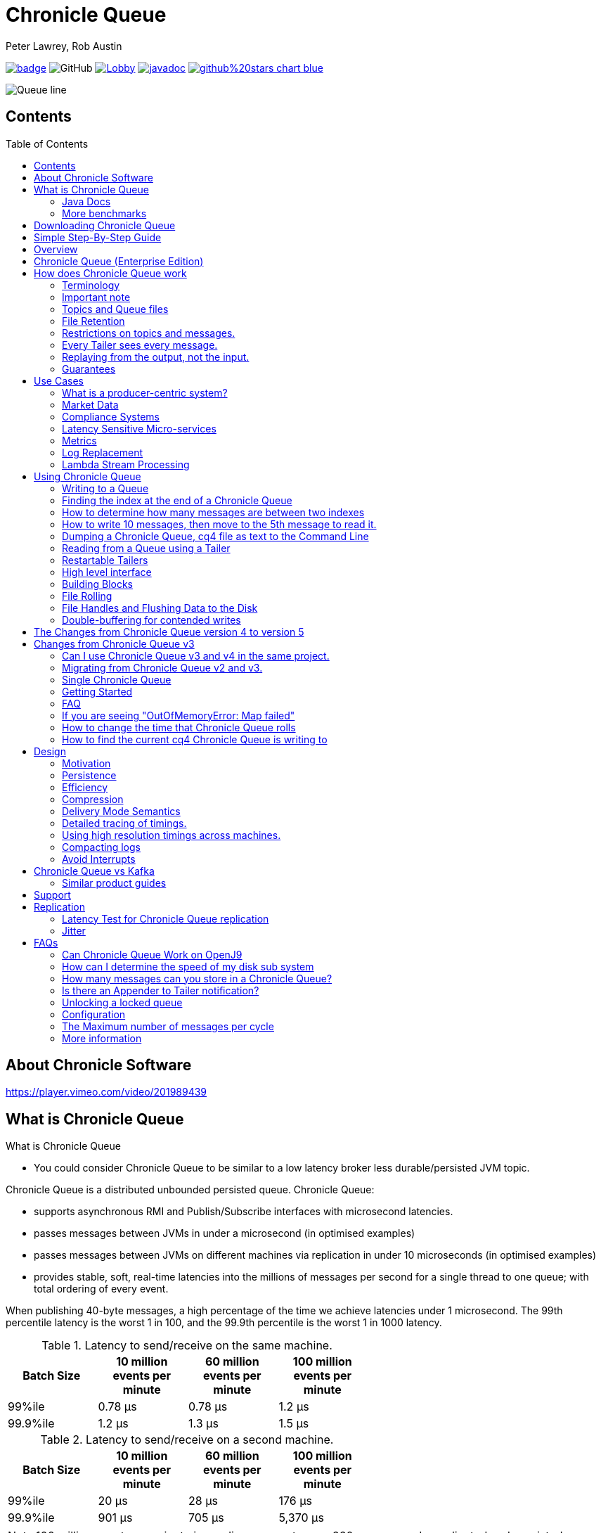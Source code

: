 = Chronicle Queue
Peter Lawrey, Rob Austin
:css-signature: demo
:toc: macro

image:https://maven-badges.herokuapp.com/maven-central/net.openhft/chronicle-queue/badge.svg[caption="",link=https://maven-badges.herokuapp.com/maven-central/net.openhft/chronicle-queue]
image:https://img.shields.io/github/license/OpenHFT/Chronicle-Queue[GitHub]
image:https://img.shields.io/gitter/room/OpenHFT/Lobby.svg?style=popout[link="https://gitter.im/OpenHFT/Lobby"]
image:https://javadoc.io/badge2/net.openhft/chronicle-queue/javadoc.svg[link="https://www.javadoc.io/doc/net.openhft/chronicle-queue/latest/index.html"]
image:https://img.shields.io/badge/github%20stars-chart-blue.svg[link="https://seladb.github.io/StarTrack-js/#/preload?r=Chronicle-Queue"]

image::images/Queue_line.png[]

== Contents

toc::[]

== About Chronicle Software

https://player.vimeo.com/video/201989439

== What is Chronicle Queue

What is Chronicle Queue

* You could consider Chronicle Queue to be similar to a low latency broker less durable/persisted JVM topic.

Chronicle Queue is a distributed unbounded persisted queue.
Chronicle Queue:

* supports asynchronous RMI and Publish/Subscribe interfaces with microsecond latencies.
* passes messages between JVMs in under a microsecond (in optimised examples)
* passes messages between JVMs on different machines via replication in under 10 microseconds (in optimised examples)
* provides stable, soft, real-time latencies into the millions of messages per second for a single thread to one queue; with total ordering of every event.

When publishing 40-byte messages, a high percentage of the time we achieve latencies under 1 microsecond.
The 99th percentile latency is the worst 1 in 100, and the 99.9th percentile is the worst 1 in 1000 latency.

.Latency to send/receive on the same machine.
[width="60%",options="header"]
|=======
| Batch Size | 10 million events per minute | 60 million events per minute | 100 million events per minute
| 99%ile | 0.78 &micro;s | 0.78 &micro;s | 1.2 &micro;s
| 99.9%ile | 1.2 &micro;s | 1.3 &micro;s | 1.5 &micro;s
|=======

.Latency to send/receive on a second machine.
[width="60%",options="header"]
|=======
| Batch Size | 10 million events per minute | 60 million events per minute | 100 million events per minute
| 99%ile | 20 &micro;s | 28 &micro;s | 176 &micro;s
| 99.9%ile | 901 &micro;s | 705 &micro;s | 5,370 &micro;s
|=======

NOTE: 100 million events per minute is sending an event every 660 nanoseconds; replicated and persisted.

IMPORTANT: This performance is not achieved using a *large cluster of machines*.
This is using one thread to publish, and one thread to consume.

===  Java Docs

see https://www.javadoc.io/doc/net.openhft/chronicle-queue/latest/index.html

=== More benchmarks

https://vanilla-java.github.io/2016/07/09/Batching-and-Low-Latency.html[Batching and Queue Latency]

<<docs/performance.adoc#,End-to-End latency plots for various message sizes>>

== Downloading Chronicle Queue

Releases are available on Maven Central as:

[source,xml]
----
<dependency>
  <groupId>net.openhft</groupId>
  <artifactId>chronicle-queue</artifactId>
  <version><!--replace with the latest version, see below--></version>
</dependency>
----

Click here to get the http://search.maven.org/#search%7Cga%7C1%7Cg%3A%22net.openhft%22%20AND%20a%3A%22chronicle-queue%22[Latest Version Number]

Snapshots are available on https://oss.sonatype.org

https://github.com/OpenHFT/Chronicle-Queue/releases[Chronicle Queue Release Notes]

== Simple Step-By-Step Guide

see https://github.com/OpenHFT/Chronicle-Queue-Sample

== Overview

Ths project covers the Java version of Chronicle Queue.
Chronicle Queue is a persisted low-latency messaging framework for high performance and critical applications.
A {cpp} version of this project is also available and can be evaluated upon request.
If you are interested in looking at the {cpp} version please contact sales@chronicle.software.

At first glance Chronicle Queue can be seen as simply **another queue implementation**.
However, it has major design choices that should be emphasised.

Using *non-heap storage options* (`RandomAccessFile`), Chronicle Queue provides a processing environment where applications do not suffer from Garbage Collection (GC).
When implementing high-performance and memory-intensive applications (you heard the fancy term "bigdata"?) in Java, one of the biggest problems is garbage collection.

Garbage collection may slow down your critical operations non-deterministically at any time.
In order to avoid non-determinism, and escape from garbage collection delays, off-heap memory solutions are ideal.
The main idea is to manage your memory manually so it does not suffer from garbage collection.
Chronicle Queue behaves like a management interface over off-heap memory so you can build your own solutions over it.

Chronicle Queue uses `RandomAccessFiles` while managing memory and this choice brings lots of possibilities. `RandomAccessFiles` permit non-sequential, or random, access to a file's contents.
To access a file randomly, you open the file, seek a particular location, and read from or write to that file.
RandomAccessFiles can be seen as "large" C-type byte arrays that you can access at any random index "directly" using pointers.
File portions can be used as `ByteBuffers` if the portion is mapped into memory.

This memory mapped file is also used for exceptionally fast interprocess communication (IPC) without affecting your system performance.
There is no garbage collection as everything is done off-heap.

== Chronicle Queue (Enterprise Edition)

Chronicle Queue (Enterprise Edition) is a commercially supported version of our successful open source Chronicle Queue.

The open source documentation is extended by this document to describe the additional features that are available when you are licenced for Enterprise Edition.
These are:

- Encryption of message queues and messages.
For more information see <<docs/encryption.adoc#, Encryption>>.
- TCP/IP Replication between hosts to ensure real-time backup of all your queue data.
For more information see <<docs/replication.adoc#, Replication>>, the <<docs/queue-replication-message-protocol-overview.adoc#, protocol is covered here.>>
- Timezone support for daily queue rollover scheduling.
For more information see <<docs/timezone_rollover.adoc#, Timezone support>>.
- Ring Buffer support to give improved performance at high throughput on slower filesystems.
For more information see <<docs/ring_buffer.adoc#,Ring Buffer>> and also <<docs/performance.adoc#,performance>>.

In addition, you will be fully supported by our technical experts.

For more information on Chronicle Queue (Enterprise Edition), please contact mailto:sales@chronicle.software[sales@chronicle.software].

== How does Chronicle Queue work

=== Terminology

- Messages are grouped by *topics*.
A topic can contain any number of *sub-topics* which are logically stored together under the queue/topic.
- An *appender* is the source of messages.
- A *tailer* is a receiver of messages.
- *Chronicle Queue* is broker-less by default.
You can use *Chronicle Datagrid* to act as a broker for remote access.

NOTE: We deliberately avoid the term *consumer* as messages are not consumed/destroyed by reading.

At a high level:

- *appenders* write to the end of a queue.
There is no way to insert, or delete excerpts.
- *tailers* read the next available message each time they are called.

By using *Chronicle Datagrid*, a Java or C# client can publish to a *queue* to act as a *remote appender*, and you *subscribe* to a queue to act as a *remote tailer*.

=== Important note

Chronicle Queue does *not* support operating off any network file system, be it NFS, AFS, SAN-based storage or anything else.
The reason for this is those file systems do not provide all the required primitives for memory-mapped files Chronicle Queue uses.

If any networking is needed (e.g. to make the data accessible to multiple hosts), the only supported way is Chronicle Queue Replication (Enterprise feature).

=== Topics and Queue files

Each topic is a directory of queues.
There is a file for each roll cycle.
If you have a topic called `mytopic`, the layout could look like this:

[source]
----
mytopic/
    20160710.cq4
    20160711.cq4
    20160712.cq4
    20160713.cq4
----

To copy all the data for a single day (or cycle), you can copy the file for that day on to your development machine for replay testing.

=== File Retention

You can add a `StoreFileListener` to notify you when a file is added, or no longer used.
This can be used to delete files after a period of time.
However, by default, files are retained forever.
Our largest users have over 100 TB of data stored in queues.

The only thing each tailer retains is an index which is composed from:

- a cycle number.
For example, days since epoch, and
- a sequence number within that cycle.
+
In the case of a `DAILY` cycle, the sequence number is 32 bit and the `index = ((long) cycle << 32) | sequenceNumber` providing up to 4 billion entries per day.
if more messages per day are anticipated, the `XLARGE_DAILY` cycle, for example, provides up 4 trillion entries per day using a 48-bit sequence number.
+
Printing the index in hexadecimal is common in our libraries, to make it easier to see these two components.

Appenders and tailers are cheap as they don't even require a TCP connection; they are just a few Java objects.

Rather than partition the queue files across servers, we support each server, storing as much data as you have disk space.
This is much more scalable than being limited to the amount of memory space that you have.
You can buy a redundant pair of 6TB of enterprise disks very much more cheaply than 6TB of memory.

=== Restrictions on topics and messages.

Topics are limited to being strings which can be used as directory names.
Within a topic, you can have sub-topics which can be any data type that can be serialized.
Messages can be any serializable data.

Chronicle Queue supports:

- `Serializable` objects, though this is to be avoided as it is not efficient
- `Externalizable` objects is preferred if you wish to use standard Java APIs.
- `byte[]` and `String`
- `Marshallable`; a self describing message which can be written as YAML, Binary YAML, or JSON.
- `BytesMarshallable` which is low-level binary, or text encoding.

=== Every Tailer sees every message.

An abstraction can be added to filter messages, or assign messages to just one message processor.
However, in general you only need one main tailer for a topic, with possibly, some supporting tailers for monitoring etc.

As Chronicle Queue doesn't partition its topics, you get total ordering of all messages within that topic.
Across topics, there is no guarantee of ordering; if you want to replay deterministically from a system which consumes from multiple topics, we suggest replaying from that system's output.

=== Replaying from the output, not the input.

It is common practice to replay a state machine from its inputs.
To do this, there are two assumptions that you have to make; these are difficult to implement;

- you have either just one input, or you can always determine the order the inputs were consumed,
- you have not changed the software (or all the software is stored in the queue).

You can see from this that if you want to be able to upgrade your system, then you'll want to replay from the output.

Replaying from the output means that;

- you have a record of the order of the inputs that you processed
- you have a record of all the decisions your new system is committed to; even if the new code would have made different decisions.

=== Guarantees

Chronicle Queue provides the following guarantees;

- for each *appender*, messages are written in the order the appender wrote them.
Messages by different appenders are interleaved,
- for each *tailer*, it will see every message for a topic in the same order as every other tailer,
- when replicated, every replica has a copy of every message.

Replication has three modes of operation;

- replicate as soon as possible; < 1 millisecond in as many as 99.9% of cases,
- a tailer will only see messages which have been replicated,
- an appender doesn't return until a replica has acknowledged it has been received.

== Use Cases

Chronicle Queue is most often used for producer-centric systems where you need to retain a lot of data for days or years.

=== What is a producer-centric system?

Most messaging systems are consumer-centric.
Flow control is implemented to avoid the consumer ever getting overloaded; even momentarily.
A common example is a server supporting multiple GUI users.
Those users might be on different machines (OS and hardware), different qualities of network (latency and bandwidth), doing a variety of other things at different times.
For this reason it makes sense for the client consumer to tell the producer when to back off, delaying any data until the consumer is ready to take more data.

Chronicle Queue is a producer-centric solution and does everything possible to never push back on the producer, or tell it to slow down.
This makes it a powerful tool, providing a big buffer between your system, and an upstream producer over which you have little, or no, control.

=== Market Data

Market data publishers don't give you the option to push back on the producer for long; if at all.
A few of our users consume data from CME OPRA. This produces peaks of 10 million events per minute, sent as UDP packets without any retry.
If you miss, or drop a packet, then it is lost.
You have to consume and record those packets as fast as they come to you, with very little buffering in the network adapter.

For market data in particular, real time means in a *few microseconds*; it doesn't mean intra-day (during the day).

Chronicle Queue is fast and efficient, and has been used to increase the speed that data is passed between threads.
In addition, it also keeps a record of every message passed allowing you to significantly reduce the amount of logging that you need to do.

=== Compliance Systems

Compliance Systems are required by more and more systems these days.
Everyone has to have them, but no one wants to be slowed down by them.
By using Chronicle Queue to buffer data between monitored systems and the compliance system, you don't need to worry about the impact of compliance recording for your monitored systems.

Again, Chronicle Queue can support millions of events per-second, per-server, and access data which has been retained for years.

=== Latency Sensitive Micro-services

Chronicle Queue supports low latency IPC (Inter Process Communication) between JVMs on the same machine in the order of magnitude of 1 microsecond; as well as between machines with a typical latency of 10 microseconds for modest throughputs of a few hundred thousands.
Chronicle Queue supports throughputs of millions of events per second, with stable microsecond latencies.

https://vanilla-java.github.io/tag/Microservices/[Articles on the use of Chronicle Queue in Microservices]

=== Metrics

Chronicle Queue can be monitored to obtain latency, throughput, and activity metrics, in real time (that is, within microseconds of the event triggering it).

=== Log Replacement

As Chronicle Queue can be used to build state machines.
All the information about the state of those components can be reproduced externally, without direct access to the components, or to their state.
This significantly reduces the need for additional logging.

However, any logging you do need can be recorded in great detail.
This makes enabling `DEBUG` logging in production practical.
This is because the cost of logging is very low; less than 10 microseconds.
Logs can be replicated centrally for log consolidation.

Chronicle Queue is being used to store 100+ TB of data, which can be replayed from any point in time.

=== Lambda Stream Processing

Non-batching streaming components are highly performant, deterministic, and reproducible.
You can reproduce bugs which only show up after a million events played in a particular order, with accelerated realistic timings.

This makes using Stream Processing attractive for systems which need a high degree of quality outcomes.

== Using Chronicle Queue

Chronicle Queue is designed to be driven from code.You can easily add an interface which suits your needs.

NOTE: Due to fairly low-level operation, Chronicle Queue read/write operations can throw unchecked exceptions.In order to prevent thread death, it might be practical to catch `RuntimeException`s and log/analyze them as appropriate.

=== Writing to a Queue

In Chronicle Queue we refer to the act of writing your data to the Chronicle queue, as storing an excerpt.This data could be made up from any data type, including text, numbers, or serialised blobs.Ultimately, all your data, regardless of what it is, is stored as a series of bytes.

Just before storing your excerpt, Chronicle Queue reserves a 4-byte header.Chronicle Queue writes the length of your data into this header.This way, when Chronicle Queue comes to read your excerpt, it knows how long each blob of data is.We refer to this 4-byte header, along with your excerpt, as a document.So strictly speaking Chronicle Queue can be used to read and write documents.

NOTE:  Within this 4-byte header we also reserve a few bits for a number of internal operations, such as locking, to make Chronicle Queue thread-safe across both processors and threads.
The important thing to note is that because of this, you can’t strictly convert the 4 bytes to an integer to find the length of your data blob.

To write data to a Chronicle-Queue, you must first create an Appender

[source,Java]
----
try (ChronicleQueue queue = ChronicleQueue.singleBuilder(path + "/trades").build()) {
   final ExcerptAppender appender = queue.acquireAppender();
}
----

So, Chronicle Queue uses an *Appender* to write to the queue and a *Tailer* to read from the queue.Unlike other java queuing solutions, messages are not lost when they are read with a Tailer.This is covered in more detail in the section below on "Reading from a Queue".

Chronicle Queue uses the following low-level interface to write the data:

[source,Java]
----
try (final DocumentContext dc = appender.writingDocument()) {
      dc.wire().write().text(“your text data“);
}
----

The close on the try-with-resources, is the point when the length of the data is written to the header.You can also use the `DocumentContext` to find out the index that your data has just been assigned (see below).You can later use this index to move-to/look up this excerpt.Each Chronicle Queue excerpt has a unique index.

[source,Java]
----
try (final DocumentContext dc = appender.writingDocument()) {
    dc.wire().write().text(“your text data“);
    System.out.println("your data was store to index="+ dc.index());
}
----

The high-level methods below such as `writeText()` are convenience methods on calling `appender.writingDocument()`, but both approaches essentially do the same thing.The actual code of `writeText(CharSequence text)` looks like this:

[source,Java]
----
/**
 * @param text to write a message
 */
void writeText(CharSequence text) {
    try (DocumentContext dc = writingDocument()) {
        dc.wire().bytes().append8bit(text);
    }
}
----

So you have a choice of a number of high-level interfaces, down to a low-level API, to raw memory.

This is the highest-level API which hides the fact you are writing to messaging at all.The benefit is that you can swap calls to the interface with a real component, or an interface to a different protocol.

[source,Java]
----
// using the method writer interface.
RiskMonitor riskMonitor = appender.methodWriter(RiskMonitor.class);
final LocalDateTime now = LocalDateTime.now(Clock.systemUTC());
riskMonitor.trade(new TradeDetails(now, "GBPUSD", 1.3095, 10e6, Side.Buy, "peter"));
----

You can write a "self-describing message".Such messages can support schema changes.They are also easier to understand when debugging or diagnosing problems.

[source,Java]
----
// writing a self describing message
appender.writeDocument(w -> w.write("trade").marshallable(
        m -> m.write("timestamp").dateTime(now)
                .write("symbol").text("EURUSD")
                .write("price").float64(1.1101)
                .write("quantity").float64(15e6)
                .write("side").object(Side.class, Side.Sell)
                .write("trader").text("peter")));
----

You can write "raw data" which is self-describing.The types will always be correct; position is the only indication as to the meaning of those values.

[source,Java]
----
// writing just data
appender.writeDocument(w -> w
        .getValueOut().int32(0x123456)
        .getValueOut().int64(0x999000999000L)
        .getValueOut().text("Hello World"));
----

You can write "raw data" which is not self-describing.Your reader must know what this data means, and the types that were used.

[source,Java]
----
// writing raw data
appender.writeBytes(b -> b
        .writeByte((byte) 0x12)
        .writeInt(0x345678)
        .writeLong(0x999000999000L)
        .writeUtf8("Hello World"));
----

Below, the lowest level way to write data is illustrated.You get an address to raw memory and you can write whatever you want.

[source,Java]
----
// Unsafe low level
appender.writeBytes(b -> {
    long address = b.address(b.writePosition());
    Unsafe unsafe = UnsafeMemory.UNSAFE;
    unsafe.putByte(address, (byte) 0x12);
    address += 1;
    unsafe.putInt(address, 0x345678);
    address += 4;
    unsafe.putLong(address, 0x999000999000L);
    address += 8;
    byte[] bytes = "Hello World".getBytes(StandardCharsets.ISO_8859_1);
    unsafe.copyMemory(bytes, Jvm.arrayByteBaseOffset(), null, address, bytes.length);
    b.writeSkip(1 + 4 + 8 + bytes.length);
});
----

You can print the contents of the queue.You can see the first two, and last two messages store the same data.

[source,Java]
----
// dump the content of the queue
System.out.println(queue.dump());
----

prints:

[source,Yaml]
----
# position: 262568, header: 0
--- !!data #binary
trade: {
  timestamp: 2016-07-17T15:18:41.141,
  symbol: GBPUSD,
  price: 1.3095,
  quantity: 10000000.0,
  side: Buy,
  trader: peter
}
# position: 262684, header: 1
--- !!data #binary
trade: {
  timestamp: 2016-07-17T15:18:41.141,
  symbol: EURUSD,
  price: 1.1101,
  quantity: 15000000.0,
  side: Sell,
  trader: peter
}
# position: 262800, header: 2
--- !!data #binary
!int 1193046
168843764404224
Hello World
# position: 262830, header: 3
--- !!data #binary
000402b0       12 78 56 34 00 00  90 99 00 90 99 00 00 0B   ·xV4·· ········
000402c0 48 65 6C 6C 6F 20 57 6F  72 6C 64                Hello Wo rld
# position: 262859, header: 4
--- !!data #binary
000402c0                                               12                 ·
000402d0 78 56 34 00 00 90 99 00  90 99 00 00 0B 48 65 6C xV4····· ·····Hel
000402e0 6C 6F 20 57 6F 72 6C 64                          lo World
----

=== Finding the index at the end of a Chronicle Queue

Chronicle Queue appenders are thread-local.
In fact when you ask for:

```
final ExcerptAppender appender = queue.acquireAppender();
```

the `acquireAppender()` uses a thread-local pool to give you an appender which will be reused to reduce object creation.

As such, the method call to:

```
long index = appender.lastIndexAppended();
```

will only give you the last index appended by this appender; not the last index appended by any appender.

If you wish to find the index of the last record written, then you have to call:

```
long index = queue.createTailer().toEnd().index() - 1;
```

(note that `tailer.toEnd()` puts the tailer just past the last index written)

=== How to determine how many messages are between two indexes

to count the number of messages between two indexes you can use:

```
((SingleChronicleQueue)queue).countExcerpts(<firstIndex>,<lastIndex>);
```

NOTE: You should avoid calling this method on latency sensitive code, because if the indexes are in different cycles this method may have to access the .cq4 files from the file system.

for more information on this see :

```
net.openhft.chronicle.queue.impl.single.SingleChronicleQueue.countExcerpts
```

=== How to write 10 messages, then move to the 5th message to read it.

```
@Test
public void read5thMessageTest() {
    try (final ChronicleQueue queue = singleBuilder(getTmpDir()).build()) {

        final ExcerptAppender appender = queue.acquireAppender();

        int i = 0;
        for (int j = 0; j < 10; j++) {

            try (DocumentContext dc = appender.writingDocument()) {
                dc.wire().write("hello").text("world " + (i++));
                long indexWritten = dc.index();
            }
        }

        // get the current cycle
        int cycle;
        final ExcerptTailer tailer = queue.createTailer();
        try (DocumentContext documentContext = tailer.readingDocument()) {
            long index = documentContext.index();
            cycle = queue.rollCycle().toCycle(index);
        }

        long index = queue.rollCycle().toIndex(cycle, 5);
        tailer.moveToIndex(index);
        try (DocumentContext dc = tailer.readingDocument()) {
            System.out.println(dc.wire().read("hello").text());
        }
 }
}
```

=== Dumping a Chronicle Queue, cq4 file as text to the Command Line

Chronicle Queue stores its data in binary format, with a file extension of `cq4`:

```
\�@πheader∂SCQStoreÇE��»wireType∂WireTypeÊBINARYÕwritePositionèèèèß��������ƒroll∂SCQSRollÇ*���∆length¶ÄÓ6�∆format
ÎyyyyMMdd-HH≈epoch¶ÄÓ6�»indexing∂SCQSIndexingÇN��� indexCount•�ÃindexSpacingÀindex2Indexé����ß��������…lastIndexé�
���ß��������ﬂlastAcknowledgedIndexReplicatedé�����ßˇˇˇˇˇˇˇˇ»recovery∂TimedStoreRecoveryÇ���…timeStampèèèß����������������������������������������������������������������������������������������������������������������������������������������������������������������������������������������������������������������������������������������������������������������������������������������������������������������������������������������������������������������������������������������������������������������������������������������������������������������������������������������������������������������������������������������������������������������������������������������������������������������������������������������������������������������������������������������������������������������������������������������������������������������������������������������������������������������������������������������������������������������������������������������������������������������������������������������������������
```

This can often be a bit difficult to read, so it is better to dump the `cq4` files as text.
This can also help you fix your production issues, as it gives you the visibility as to what has been stored in the queue, and in what order.

The example below shows how to read a `cq4` file from the command line:

You have to use the `chronicle-queue.jar`, from any version 4.5.3 or later, and set up the dependent files in the class path.
To find out which version of jars to include please refer to the `chronicle-bom`.

Once you have the dependent jars on the class path (like below):

```
$ ls -ltr
total 9920
-rw-r--r--  1 robaustin  staff   112557 28 Jul 14:52 chronicle-queue-4.5.5.jar
-rw-r--r--  1 robaustin  staff   209268 28 Jul 14:53 chronicle-bytes-1.7.3.jar
-rw-r--r--  1 robaustin  staff   136434 28 Jul 14:56 chronicle-core-1.7.3.jar
-rw-r--r--  1 robaustin  staff    33562 28 Jul 15:03 slf4j-api-1.7.14.jar
-rw-r--r--  1 robaustin  staff   324302 28 Jul 15:04 chronicle-wire-1.7.5.jar
-rw-r--r--  1 robaustin  staff    35112 28 Jul 15:05 chronicle-threads-1.7.2.jar
-rw-r--r--  1 robaustin  staff  4198400 28 Jul 15:05 19700101-02.cq4
```

you can run, from the command line

```
$ java -cp chronicle-queue-4.5.5.jar net.openhft.chronicle.queue.DumpQueueMain 19700101-02.cq4
```

this will dump the `19700101-02.cq4` file out as text, as shown below:

[source,Yaml]
----
!!meta-data #binary
header: !SCQStore {
  wireType: !WireType BINARY,
  writePosition: 0,
  roll: !SCQSRoll {
    length: !int 3600000,
    format: yyyyMMdd-HH,
    epoch: !int 3600000
  },
  indexing: !SCQSIndexing {
    indexCount: !short 4096,
    indexSpacing: 4,
    index2Index: 0,
    lastIndex: 0
  },
  lastAcknowledgedIndexReplicated: -1,
  recovery: !TimedStoreRecovery {
    timeStamp: 0
  }
}

...
# 4198044 bytes remaining

----

NOTE: The example above does not show any user data, because no user data was written to this example file.

==== ChronicleReaderMain

Another tool for logging the contents of the chronicle queue is the ChronicleReaderMain.java ( this is in the Chronicle Queue project )

This offers options such as tailing the queue ( rather like $tail -f ) using the '-f' option.

----
usage: ChronicleReaderMain
 -d <directory>       Directory containing chronicle queue files
 -e <exclude-regex>   Do not display records containing this regular
                      expression
 -f                   Tail behaviour - wait for new records to arrive
 -h                   Print this help and exit
 -i <include-regex>   Display records containing this regular expression
 -l                   Squash each output message into a single line
 -m <max-history>     Show this many records from the end of the data set
 -n <from-index>      Start reading from this index (e.g. 0x123ABE)
 -r <interface>       Use when reading from a queue generated using a MethodWriter
 -s                   Display index
 -w <wire-type>       Control output i.e. JSON
----

If you specify the classes in the example above on the class path, or create an Uber Jar using a shade plugin

you can then run the *ChronicleReaderMain* from the command line via

----
java -cp "$UBER_JAR" net.openhft.chronicle.queue.ChronicleReaderMain "$@“

----

to create a uber jar, with the shade plugin from maven:

[source,xml]
----
 <build>
    <plugins>
        <plugin>
            <groupId>org.apache.maven.plugins</groupId>
            <artifactId>maven-shade-plugin</artifactId>
            <version>3.1.1</version>
            <executions>
                <execution>
                    <phase>package</phase>
                    <goals>
                        <goal>shade</goal>
                    </goals>
                    <configuration>
                        <filters>
                            <filter>
                                <artifact>*:*</artifact>
                                <includes>
                                    <include>net/openhft/**</include>
                                    <include>software/chronicle/**</include>
                                </includes>
                            </filter>
                        </filters>
                    </configuration>
                </execution>
            </executions>
        </plugin>
    </plugins>
</build>

----

=== Reading from a Queue using a Tailer

Reading the queue follows the same pattern as writing, except there is a possibility there is not a message when you attempt to read it.

.Start Reading
[source,Java]
----
try (ChronicleQueue queue = ChronicleQueue.singleBuilder(path + "/trades").build()) {
   final ExcerptTailer tailer = queue.createTailer();
}
----

You can turn each message into a method call based on the content of the message, and have Chronicle Queue automatically deserialise the method arguments.Calling `reader.readOne()` will automatically skip over (filter out) any messages that do not match your method reader.

[source,Java]
----
// reading using method calls
RiskMonitor monitor = System.out::println;
MethodReader reader = tailer.methodReader(monitor);
// read one message
assertTrue(reader.readOne());
----

You can decode the message yourself.

NOTE: The names, type, and order of the fields doesn't have to match.

[source,Java]
----
assertTrue(tailer.readDocument(w -> w.read("trade").marshallable(
        m -> {
            LocalDateTime timestamp = m.read("timestamp").dateTime();
            String symbol = m.read("symbol").text();
            double price = m.read("price").float64();
            double quantity = m.read("quantity").float64();
            Side side = m.read("side").object(Side.class);
            String trader = m.read("trader").text();
            // do something with values.
        })));
----

You can read self-describing data values.This will check the types are correct, and convert as required.

[source,Java]
----
assertTrue(tailer.readDocument(w -> {
    ValueIn in = w.getValueIn();
    int num = in.int32();
    long num2 = in.int64();
    String text = in.text();
    // do something with values
}));
----

You can read raw data as primitives and strings.

[source,Java]
----
assertTrue(tailer.readBytes(in -> {
    int code = in.readByte();
    int num = in.readInt();
    long num2 = in.readLong();
    String text = in.readUtf8();
    assertEquals("Hello World", text);
    // do something with values
}));
----

or, you can get the underlying memory address and access the native memory.

[source,Java]
----
assertTrue(tailer.readBytes(b -> {
    long address = b.address(b.readPosition());
    Unsafe unsafe = UnsafeMemory.UNSAFE;
    int code = unsafe.getByte(address);
    address++;
    int num = unsafe.getInt(address);
    address += 4;
    long num2 = unsafe.getLong(address);
    address += 8;
    int length = unsafe.getByte(address);
    address++;
    byte[] bytes = new byte[length];
    unsafe.copyMemory(null, address, bytes, Jvm.arrayByteBaseOffset(), bytes.length);
    String text = new String(bytes, StandardCharsets.UTF_8);
    assertEquals("Hello World", text);
    // do something with values
}));

----

==== Tailers and File Handlers Clean up

Chronicle queue tailers may create file handlers, the file handlers are cleaned up whenever the associated chronicle queue's `close()` method is invoked or whenever the Jvm runs a Garbage Collection.
If you are writing your code not have GC pauses and you explicitly want to clean up the file handlers, you can call the following:

```java
((StoreTailer)tailer).releaseResources()
```

==== `ExcerptTailer.toEnd()`

In some applications, it may be necessary to start reading from the end of the queue (e.g. in a restart scenario).
For this use-case, `ExcerptTailer` provides the `toEnd()`
method.

When the tailer direction is `FORWARD` (by default, or as set by the `ExcerptTailer.direction`
method), then calling `toEnd()` will place the tailer just *after* the last existing record in the queue.
In this case, the tailer is now ready for reading any new records appended to the queue.
Until any new messages are appended to the queue, there will be no new `DocumentContext`
available for reading:

[source,java]
....
// this will be false until new messages are appended to the queue
boolean messageAvailable = tailer.toEnd().readingDocument().isPresent();
....

If it is necessary to read backwards through the queue from the end, then the tailer can be set to read backwards:

[source,java]
....
ExcerptTailer tailer = queue.createTailer();
tailer.direction(TailerDirection.BACKWARD).toEnd();
....

When reading backwards, then the `toEnd()` method will move the tailer to the last record in the queue.
If the queue is not empty, then there will be a
`DocumentContext` available for reading:

[source,java]
....
// this will be true if there is at least one message in the queue
boolean messageAvailable = tailer.toEnd().direction(TailerDirection.BACKWARD).
        readingDocument().isPresent();
....

=== Restartable Tailers

It can be useful to have a tailer which continues from where it was up to on restart of the application.

[source,Java]
----
try (ChronicleQueue cq = SingleChronicleQueueBuilder.binary(tmp).build()) {
    ExcerptTailer atailer = cq.createTailer("a");
    assertEquals("test 0", atailer.readText());
    assertEquals("test 1", atailer.readText());
    assertEquals("test 2", atailer.readText()); // <1>

    ExcerptTailer btailer = cq.createTailer("b");
    assertEquals("test 0", btailer.readText()); // <3>
}

try (ChronicleQueue cq = SingleChronicleQueueBuilder.binary(tmp).build()) {
    ExcerptTailer atailer = cq.createTailer("a");
    assertEquals("test 3", atailer.readText()); // <2>
    assertEquals("test 4", atailer.readText());
    assertEquals("test 5", atailer.readText());

    ExcerptTailer btailer = cq.createTailer("b");
    assertEquals("test 1", btailer.readText()); // <4>
}
----
<1> Tailer "a" last reads message 2
<2> Tailer "a" next reads message 3
<3> Tailer "b" last reads message 0
<4> Tailer "b" next reads message 1

This is from the `RestartableTailerTest` where there are two tailers, each with a unique name.
These tailers store their index within the Queue itself and this index is maintained as the tailer uses `toStart()`, `toEnd()`, `moveToIndex()` or reads a message.

NOTE: The `direction()` is not preserved across restarts, only the next index to be read.

NOTE: The index of a tailer is only progressed when the `DocumentContext.close()` is called.
If this is prevented by an error, the same message will be read on each restart.

=== High level interface

Chronicle v4.4+ supports the use of proxies to send and consume messages.
You start by defining an asynchronous `interface`, where all methods have:

- arguments which are only inputs
- no return value or exceptions expected.

.A simple asynchronous interface
[source,Java]
----
import net.openhft.chronicle.wire.SelfDescribingMarshallable;
interface MessageListener {
    void method1(Message1 message);

    void method2(Message2 message);
}

static class Message1 extends SelfDescribingMarshallable {
    String text;

    public Message1(String text) {
        this.text = text;
    }
}

static class Message2 extends SelfDescribingMarshallable {
    long number;

    public Message2(long number) {
        this.number = number;
    }
}
----

To write to the queue you can call a proxy which implements this interface.

[source,Java]
----
SingleChronicleQueue queue1 = ChronicleQueue.singleBuilder(path).build();

MessageListener writer1 = queue1.acquireAppender().methodWriter(MessageListener.class);

// call method on the interface to send messages
writer1.method1(new Message1("hello"));
writer1.method2(new Message2(234));
----

These calls produce messages which can be dumped as follows.

[source,yaml]
----
# position: 262568, header: 0
--- !!data #binary
method1: {
  text: hello
}
# position: 262597, header: 1
--- !!data #binary
method2: {
  number: !int 234
}
----

To read the messages, you can provide a reader which calls your implementation with the same calls that you made.

[source,Java]
----
// a proxy which print each method called on it
MessageListener processor = ObjectUtils.printAll(MessageListener.class)
// a queue reader which turns messages into method calls.
MethodReader reader1 = queue1.createTailer().methodReader(processor);

assertTrue(reader1.readOne());
assertTrue(reader1.readOne());
assertFalse(reader1.readOne());
----

Running this example prints:

[source]
----
method1 [!Message1 {
  text: hello
}
]
method2 [!Message2 {
  number: 234
}
]
----

* For more details see, https://vanilla-java.github.io/2016/03/24/Microservices-in-the-Chronicle-world-Part-2.html[Using Method Reader/Writers] and https://github.com/OpenHFT/Chronicle-Queue/blob/master/src/test/java/net/openhft/chronicle/queue/MessageReaderWriterTest.java[MessageReaderWriterTest]

=== Building Blocks

Chronicle has three main concepts:

- *Tailer*.
Sequential and random reads, forwards and backwards
+
A Tailer is an excerpt optimized for sequential reads.
- *Appender*.
Sequential writes, append to the end only
+
An Appender is something like an iterator in Chronicle environment.
You add data appending the current chronicle.
- *Excerpt*.
Excerpt is the main data container in a Chronicle queue.
+
Each Chronicle queue is composed of excerpts.
Putting data to a Chronicle queue means starting a new excerpt, writing data into it, and finishing the excerpt at the end.

=== File Rolling

Chronicle Queue is designed to roll its files depending on the roll cycle chosen when queue is created (see https://github.com/OpenHFT/Chronicle-Queue/blob/master/src/main/java/net/openhft/chronicle/queue/RollCycles.java[RollCycles]).
When the roll cycle reaches the point it should roll, appender will atomically writes `EOF` mark at the end of current file to indicate that no other appender should write to this file and no tailer should read further, and instead everyone should use new file.

If the process was shutdown, and restarted later when the roll cycle should be using a new file, an appender will try to locate old files and write an `EOF` mark in them to help tailers reading them.
However, tailers are robust enough to understand that the `EOF` mark should be present in the file from previous roll cycle even if it's not written, after a certain timeout.

=== File Handles and Flushing Data to the Disk

As mentioned previously Chronicle Queue stores its data off-heap in a ‘.cq4’ file.
So whenever you wish to append data to this file or read data into this file, chronicle queue will create a file handle .

Typically, Chronicle Queue will create a new ‘.cq4’ file every day.
However, this could be changed so that you can create a new file every hour, every minute or even every second.

If we create a queue file every second, we would refer to this as SECONDLY rolling.
Of course, creating a new file every second is a little extreme, but it's a good way to illustrate my following point.
When using secondly rolling, If you had written 10 seconds worth of data and then you wish to read this data, chronicle would have to scan across 10 files.
To reduce the creation of the file handles, chronicle queue cashes them lazily and when it comes to writing data to the queue files, care-full consideration must be taken when closing the files, because on most OS’s a close of the file, will force any data that has been appended to the file, to be flushed to disk, and if we are not careful this could stall your application.

=== Double-buffering for contended writes

Normally, all writes to the queue will be serialized based on the write lock acquisition.
Each time `ExcerptAppender#writingDocument()`
is called, appender tries to acquire the write lock on the queue, and if it fails to do so it blocks until write lock is unlocked, and in turn locks the queue for itself.

When double-buffering is enabled, if appender sees that the write lock is acquired upon call to `ExcerptAppender#writingDocument()` call, it returns immediately with a context pointing to the secondary buffer, and essentially defers lock acquisition until the context.close() is called (normally with try-with-resources pattern it is at the end of the try block), allowing user to go ahead writing data, and then essentially doing memcpy on the serialized data (thus reducing cost of serialization).

This is only useful if (majority of) the objects being written to the queue are big enough AND their marshalling is not straight-forward (e.g. BytesMarshallable's marshalling is very efficient and quick and hence double-buffering will only slow things down), and if there's a heavy contention on writes (e.g. 2 or more threads writing a lot of data to the queue at a very high rate).
Below are the benchmark results for various data sizes at the frequency of 10 KHz for a cumbersome message (see `net.openhft.chronicle.queue.bench.QueueContendedWritesJLBHBenchmark`), YMMV - always do your own benchmarks:

* 1 KB
** Double-buffer disabled:
+
----
-------------------------------- SUMMARY (Concurrent) ------------------------------------------------------------
Percentile   run1         run2         run3      % Variation
50:            90.40        90.59        91.17         0.42
90:           179.52       180.29        97.50        36.14
99:           187.33       186.69       186.82         0.05
99.7:         213.57       198.72       217.28         5.86
worst:      82345.98     73039.87     55820.29        17.06
------------------------------------------------------------------------------------------------------------------
-------------------------------- SUMMARY (Concurrent2) -----------------------------------------------------------
Percentile   run1         run2         run3      % Variation
50:           179.14       179.26       180.93         0.62
90:           183.49       183.36       185.92         0.92
99:           192.19       190.02       215.49         8.20
99.7:         240.70       228.16       258.88         8.24
worst:      82477.06     45891.58     28172.29        29.54
------------------------------------------------------------------------------------------------------------------
----

** Double-buffer enabled:
+
----
-------------------------------- SUMMARY (Concurrent) ------------------------------------------------------------
Percentile   run1         run2         run3      % Variation
50:            86.05        85.60        86.24         0.50
90:           170.18       169.79       170.30         0.20
99:           176.83       176.58       177.09         0.19
99.7:         183.36       185.92       183.49         0.88
worst:      68911.10     28368.90     28860.42         1.14
------------------------------------------------------------------------------------------------------------------
-------------------------------- SUMMARY (Concurrent2) -----------------------------------------------------------
Percentile   run1         run2         run3      % Variation
50:            86.24        85.98        86.11         0.10
90:            89.89        89.44        89.63         0.14
99:           169.66       169.79       170.05         0.10
99.7:         175.42       176.32       176.45         0.05
worst:      69042.18     28368.90     28876.80         1.18
------------------------------------------------------------------------------------------------------------------
----

* 4 KB
** Double-buffer disabled:
+
----
-------------------------------- SUMMARY (Concurrent) ------------------------------------------------------------
Percentile   run1         run2         run3      % Variation
50:           691.46       699.65       701.18         0.15
90:           717.57       722.69       721.15         0.14
99:           752.90       748.29       748.29         0.00
99.7:        1872.38      1743.36      1780.22         1.39
worst:      39731.20     43171.84     88834.05        41.35
------------------------------------------------------------------------------------------------------------------
-------------------------------- SUMMARY (Concurrent2) -----------------------------------------------------------
Percentile   run1         run2         run3      % Variation
50:           350.59       353.66       353.41         0.05
90:           691.46       701.18       697.60         0.34
99:           732.42       733.95       729.34         0.42
99.7:        1377.79      1279.49      1302.02         1.16
worst:      35504.13     42778.62     87130.11        40.87
------------------------------------------------------------------------------------------------------------------
----

** Double-buffer enabled:
+
----
-------------------------------- SUMMARY (Concurrent) ------------------------------------------------------------
Percentile   run1         run2         run3      % Variation
50:           342.40       344.96       344.45         0.10
90:           357.25       360.32       359.04         0.24
99:           688.38       691.97       691.46         0.05
99.7:        1376.77      1480.19      1383.94         4.43
worst:      71532.54      2391.04      2491.39         2.72
------------------------------------------------------------------------------------------------------------------
-------------------------------- SUMMARY (Concurrent2) -----------------------------------------------------------
Percentile   run1         run2         run3      % Variation
50:           343.68       345.47       346.24         0.15
90:           360.06       362.11       363.14         0.19
99:           694.02       698.62       699.14         0.05
99.7:        1400.32      1510.91      1435.14         3.40
worst:      71925.76     80314.37     62537.73        15.93
------------------------------------------------------------------------------------------------------------------
----

== The Changes from Chronicle Queue version 4 to version 5

In Chronicle Queue 5 tailers are now read-only, in Chronicle Queue 4 we have the concept of lazy indexing, where the appenders would not write indexes but instead the indexing was done by the tailer, or to be more precise, when lazy indexing was turned on the indexing was done by the first tailer that read the data.
Since in chronicle queue 4 tailers could do the indexing we could not rely on them to be read-only.
We decided to drop lazy indexing in chronicle queue 5. Making tailers read-only not only simplifies Chronicle Queue but also allows us to add optimisations elsewhere in the code.

The locking model of Chronicle Queue was changed, in Chronicle Queue 4 a write lock (to prevent concurrent writes to the queue) exists in the .cq4 file.
In Chronicle Queue 5 this was moved to a single file called a table store (metadata.cq4t).
This simplifies the locking code internally as only the table store file has to be inspected.

You can use Chronicle 5 to read messages written with Chronicle 4, however you should not concurrently run chronicle queue 4 and chronicle queue 5 at the same time.
In other words avoid running Chronicle Queue 4’s appenders and tailers on a queue which at the same time is also read and written to via Chronicle Queue 5.

== Changes from Chronicle Queue v3

Chronicle Queue v4 solves a number of issues that existed in Chronicle Queue v3.

- Without self-describing messages, users had to create their own functionality for dumping messages and long term storage of data.
+
With Q4 you don't have to do this, but you can if you wish to.
- Vanilla Chronicle Queue would create a file per thread.This is fine if the number of threads is controlled, however, many applications have little or no control over how many threads are used and this caused usability problems.
- The configuration for Indexed and Vanilla Chronicle was entirely in code so the reader had to have the same configuration as the writers and it wasn't always clear what that was.
- There was no way for the producer to know how much data had been replicated to the a second machine.The only work around was to replicate data back to the producers.
- You needed to specify the size of data to reserve before you started to write your message.
- You needed to do your own locking for the appender when using Indexed Chronicle.

=== Can I use Chronicle Queue v3 and v4 in the same project.

Yes.
They use different packages.
Chronicle Queue v4 is a complete re-write so there is no problem using it at the same time as Chronicle Queue v3. The format of how the data is stored is slightly different, so they are are not interoperable on the same queue data file.

=== Migrating from Chronicle Queue v2 and v3.

In Chronicle Queue v3, everything was in terms of bytes, not wire.
There are two ways to use byte in Chronicle Queue v4. You can use the `writeBytes` and `readBytes` methods, or you can get the `bytes()` from the wire.
For example:

.Writing and reading bytes using a lambda
[source,Java]
----
appender.writeBytes(b -> b.writeInt(1234).writeDouble(1.111));

boolean present = tailer.readBytes(b -> process(b.readInt(), b.readDouble()));
----

.Writing to a queue without using a lambda
[source,Java]
----
try (DocumentContext dc = appender.writingDocument()) {
    Bytes bytes = dc.wire().bytes();
    // write to bytes
}

try (DocumentContext dc = tailer.readingDocument()) {
    if (dc.isPresent()) {
        Bytes bytes = dc.wire().bytes();
        // read from bytes
    }
}
----

=== Single Chronicle Queue

This queue is a designed to support:

- rolling files on a daily, weekly or hourly basis,

- concurrent writers on the same machine,

- concurrent readers on the same machine or across multiple machines via TCP replication (With Chronicle Queue Enterprise),

- zero copy serialization and deserialization,

- millions of writes/reads per second on commodity hardware.
+
Approximately 5 million messages/second for 96-byte messages on a i7-4790 processor.

The directory structure is as follows:

[source]
----
base-directory /
   {cycle-name}.cq4       - The default format is yyyyMMdd for daily rolling.
----

The format consists of size-prefixed bytes which are formatted using `BinaryWire` or `TextWire`.
The `ChronicleQueue.dump()` method can be used to dump the raw contents as a string.

=== Getting Started

==== Chronicle Construction

Creating an instance of Chronicle Queue is a little more complex than just calling a constructor.

To create an instance you have to use the `ChronicleQueueBuilder`.

[source,Java]
----
String basePath = OS.getTarget() + "/getting-started"
ChronicleQueue queue = SingleChronicleQueueBuilder.single(basePath).build();
----

In this example we have created an `IndexedChronicle` which creates two `RandomAccessFiles`; one for indexes, and one for data having names relatively:

[source]
----
${java.io.tmpdir}/getting-started/{today}.cq4
----

==== Writing

[source,Java]
----
// Obtain an ExcerptAppender
ExcerptAppender appender = queue.acquireAppender();

// write - {msg: TestMessage}
appender.writeDocument(w -> w.write("msg").text("TestMessage"));

// write - TestMessage
appender.writeText("TestMessage");
----

==== Reading

[source,Java]
----
ExcerptTailer tailer = queue.createTailer();

tailer.readDocument(w -> System.out.println("msg: " + w.read(()->"msg").text()));

assertEquals("TestMessage", tailer.readText());
----

==== Cleanup

Chronicle Queue stores its data off-heap, and it is recommended that you call `close()` once you have finished working with Chronicle Queue, to free resources,

NOTE: No data will be lost if you do not do this.
This is only to clean up resources that were used.

[source,Java]
----
queue.close();
----

==== Putting it all together

[source,Java]
----
try (ChronicleQueue queue = SingleChronicleQueueBuilder.single("queue-dir").build()) {
    // Obtain an ExcerptAppender
    ExcerptAppender appender = queue.acquireAppender();

    // write - {msg: TestMessage}
    appender.writeDocument(w -> w.write("msg").text("TestMessage"));

    // write - TestMessage
    appender.writeText("TestMessage");

    ExcerptTailer tailer = queue.createTailer();

    tailer.readDocument(w -> System.out.println("msg: " + w.read(()->"msg").text()));

    assertEquals("TestMessage", tailer.readText());
}
----

=== FAQ

=== If you are seeing "OutOfMemoryError: Map failed"

[source,Java]
----
Caused by: java.lang.OutOfMemoryError: Map failed
            at sun.nio.ch.FileChannelImpl.map0(Native Method)
            at sun.reflect.NativeMethodAccessorImpl.invoke0(Native Method)
            at sun.reflect.NativeMethodAccessorImpl.invoke(NativeMethodAccessorImpl.java:62)
            at sun.reflect.DelegatingMethodAccessorImpl.invoke(DelegatingMethodAccessorImpl.java:43)
            at java.lang.reflect.Method.invoke(Method.java:497)
            at net.openhft.chronicle.core.OS.map0(OS.java:292)
            at net.openhft.chronicle.core.OS.map(OS.java:280)
            ... 54 more
----

The problem is that it is running out of virtual memory, you are more likely to see this if you are running a 32-Bit JVM on 64-bit.
One work around is to use a 64-bit JVM.

=== How to change the time that Chronicle Queue rolls

The time Chronicle Queue rolls, is based on the UTC time, it uses `System.currentTimeMillis()`.

When using daily-rolling, Chronicle Queue will roll at midnight UTC. If you wish to change the time it rolls, you have to change Chronicle Queue's `epoch()` time.
This time is a milliseconds offset, in other words, if you set the `epoch` to be `epoch(1)` then chronicle will roll at 1 millisecond past midnight.

[source,Java]
----
Path path = Files.createTempDirectory("rollCycleTest");
SingleChronicleQueue queue = ChronicleQueue.singleBuilder(path).epoch(0).build();
----

We do not recommend that you change the `epoch()` on an existing system, which already has `.cq4` files created, using a different `epoch()` setting.

If you were to set :

[source,Java]
----
.epoch(System.currentTimeMillis()
----

This would make the current time the roll time, and the cycle numbers would start from zero.

=== How to find the current cq4 Chronicle Queue is writing to

[source,Java]
----
WireStore wireStore = queue.storeForCycle(queue.cycle(), 0, false);
System.out.println(wireStore.file().getAbsolutePath());
----

==== Do we have to use Wire, can we use Bytes?

You can access the bytes in wire as follows:

.Writing to Bytes
[source,Java]
----
try (DocumentContext dc = appender.writingDocument()) {
    Wire wire = dc.wire();
    Bytes bytes = wire.bytes();
    // write to bytes
}
----

.Reading from Bytes
[source,Java]
----
try (DocumentContext dc = tailer.readingDocument()) {
    Wire wire = dc.wire();
    Bytes bytes = wire.bytes();
    // read from the bytes
}
----

.Checking that you have data
You can use `isPresent()` to check that there is data to read.
[source,Java]

----
try (DocumentContext dc = tailer.readingDocument()) {
    if(!dc.isPresent()) // this will tell you if there is any data  to read
        return;
    Bytes bytes = dc.wire().bytes();
    // read from the bytes
}
----

==== Is there a lower level interface?

You can access native memory:

.Writing to native memory
[source,Java]
----
try (DocumentContext dc = appender.writingDocument()) {
    Wire wire = dc.wire();
    Bytes bytes = wire.bytes();
    long address = bytes.address(bytes.readPosition());
    // write to native memory
    bytes.writeSkip(lengthActuallyWritten);
}
----

.Reading from native memory
[source,Java]
----
try (DocumentContext dc = appender.writingDocument()) {
    Wire wire = dc.wire();
    Bytes bytes = wire.bytes();
    long address = bytes.address(bytes.readPosition());
    long length = bytes.readRemaining();
    // read from native memory
}
----

==== Padding added to the end of Excerpts

By default, If you are writing bytes to a Chronicle-Queue you will find that it occasionally adds padding to the end of each message it writes, The padding is added to the end of each Excerpt so for example, if you were to write 58 bytes when you come to read it, the number of bytes available to read will be the 58 bytes you wrote plus on some occasions a few extra bytes of padding ( the padding is a few zero bytes ).
For backwards compatibility reasons, the message length as `bytes.readRemaining()` includes the padding.
The reason it does this is that chronicle-queue writes a 4-byte length that chronicle queue uses at the start of each message, and this 4-byte length can not straggle a cache line so it will add padding to the end of a message to ensure that the next message will be at the start of a cache line, the reason it can not straggle a cache line is that the length has to be read atomically between, not just different threads, but different processes.

NOTE: Cache line alignment can also on some occasions give you better performance.

If you are writing your own serialisation ( and not using chronicle wire ) you should ensure that you don't read more bytes than you intended to, you can do this by either adding a termination character at the end of the data you write or a length at the start.
On the flip side, If you are using Chronicle-Wire for serialisation, Chronicle Wire is able to determine when it has read the end of the data structure it is reading, so for most use cases ( unless you are writing bytes ), padding is something that is internal and has no impact on your messages.

`padToCacheAlign` can be changed:

[source,Java]
----
appender.padToCacheAlign(Padding.SMART);
----

if you are reading and writing from the same thread then you can set this to NEVER:

[source,Java]
----
appender.padToCacheAlign(Padding.NEVER);
----

the Padding enum is as follows :

[source,Java]
----
    public static enum Padding {
        WORD("align to every word"),
        CACHE_LINE("always pads to cache lines"),
        NEVER("never adds padding"),
        SMART("adds padding to ensure new wire headers dont straggle cache lines, where possible to do so without breaking theexisting message format specification");

        /** @deprecated */
        @Deprecated(/* to be removed in x.22 */)
public static final MarshallableOut.Padding ALWAYS = CACHE_LINE;

        private Padding(String comment) {
        }
    }
----

==== Ensure long Running tasks are not performed with a writingDocument()

The `writingDocument()` should be performed as quickly as possible because a write lock is held until the `DocumentContext` is closed by the try-with-resources.
This blocks other appenders and tailers.
More dangerously, if something keeps the thread busy long enough(more than recovery timeout, which is 20 seconds by default) between call to `appender.writingDocument()` and code that actually writes something into bytes, it can cause recovery to kick in from other appenders (potentially in other process), which will rewrite message header, and if your thread subsequently continues writing its own message it the will corrupt queue file.

[source,Java]
----
try (DocumentContext dc = appender.writingDocument()) {
  // this should be performed as quickly as possible because a write lock is held until the
  // DocumentContext is closed by the try-with-resources,  this blocks other appenders and tailers.
}
----

==== Exceptions thrown with a writingDocument()

If an exception is thrown while you are holding the `writingDocument()`, then the `close()` method will be called on the
`DocumentContext` which will release the lock, set the length in the header, and allow writing to continue.
If the exception was thrown halfway through writing your data, then you will end up with your data half-written in the chronicle queue.
If there is a possibility of an exception during writing, you should use something like the below.
This calls the `DocumentContext.rollbackOnClose()` method to tell the `DocumentContext` to rollback the data.

[source,Java]
----
@NotNull DocumentContext dc = writingDocument();
try {
    // perform the write which may throw
} catch (Throwable t) {
    dc.rollbackOnClose();
    throw Jvm.rethrow(t);
} finally {
    dc.close();
}
----

==== How to Shutdown

You should try to avoid abruptly killing Chronicle Queue, especially if its in the middle of writing a message.

[source,Java]
----
try (DocumentContext dc = appender.writingDocument()) {
    // killing chronicle queue here will leave the file in a locked state
}
----

If you kill Chronicle Queue when its half way through writing a document, this can leave your Chronicle Queue in a locked state, which could later prevent other appenders from writing to the queue file.

Although we do not recommend that you `$kill -9` your process, in the event that your process abruptly terminates we have added recovery code that should recover from this situation.

== Design

=== Motivation

Chronicle Queue is designed to be a "record everything store" which can read with microsecond real-time latency.
This supports even the most demanding High Frequency Trading systems.
However, it can be used in any application where the recording of information is a concern.

Chronicle Queue is designed to support reliable replication with notification to either the appender or a tailer, when a message has been successfully replicated.

=== Persistence

Chronicle Queue assumes disk space is cheap compared with memory.
Chronicle Queue makes full use of the disk space you have, and so you are not limited by the main memory of your machine.
If you use spinning HDD, you can store many TBs of disk space for little cost.

The only extra software that Chronicle Queue needs to run is the operating system.
It doesn't have a broker; instead it uses your operating system to do all the work.
If your application dies, the operating system keeps running for seconds longer, so no data is lost; even without replication.

As Chronicle Queue stores all saved data in memory-mapped files, this has a trivial on-heap overhead, even if you have over 100 TB of data.

=== Efficiency

Chronicle put significant effort into achieving very low latency.

In other products which focus on support of web applications, latencies of less than 40 milliseconds are fine as they are faster than you can see; for example, the frame rate of cinema is 24 Hz, or about 40 ms.

Chronicle Queue aims to achieve latencies of under 40 microseconds for 99% to 99.99% of the time.
Using Chronicle Queue without replication, we support applications with latencies below 40 microseconds end-to-end across multiple services.
Often the 99% latency of Chronicle Queue is entirely dependant on the choice of operating system and hard disk sub-system.

=== Compression

Replication for Chronicle Queue supports Chronicle Wire Enterprise.
This supports a real-time compression which calculates the deltas for individual objects, as they are written.
This can reduce the size of messages by a factor of 10, or better, without the need for batching; that is, without introducing significant latency.

Chronicle Queue also supports LZW, Snappy, and GZIP compression.
These formats however add significant latency.
These are only useful if you have strict limitations on network bandwidth.

=== Delivery Mode Semantics

Chronicle Queue supports a number of semantics.

- Every message is replayed on restart.
- Only new messages are played on restart.
- Restart from any known point using the index of the entry.
- Replay only the messages you have missed.
This is supported directly using the methodReader/methodWriter builders.

=== Detailed tracing of timings.

Chronicle Queue supports explicit, or implicit, nanosecond resolution timing for messages as they pass end-to-end over across your system.
We support using nano-time across machines, without the need for specialist hardware.

.Enabling high resolution timings
[source,Java]
----
SidedMarketDataListener combiner = out.acquireAppender()
        .methodWriterBuilder(SidedMarketDataListener.class)
        .recordHistory(true)
        .get();

combiner.onSidedPrice(new SidedPrice("EURUSD1", 123456789000L, Side.Sell, 1.1172, 2e6));
----

A timestamp is added for each read and write as it passes from service to service.

.Downstream message triggered by the event above
[source,Yaml]
----
--- !!data #binary
history: {
  sources: [
    1,
    0x426700000000 # <4>
  ]
  timings: [
    1394278797664704, # <1>
    1394278822632044, # <2>
    1394278824073475  # <3>
  ]
}
onTopOfBookPrice: {
  symbol: EURUSD1,
  timestamp: 123456789000,
  buyPrice: NaN,
  buyQuantity: 0,
  sellPrice: 1.1172,
  sellQuantity: 2000000.0
}
----
<1> First write
<2> First read
<3> Write of the result of the read.
<4> What triggered this event.

=== Using high resolution timings across machines.

On most systems `System.nanoTime()` is roughly the number of nanoseconds since the system last rebooted (although different JVMs may behave differently).
This is the same across JVMs on the same machine, but wildly different between machines.
The absolute difference when it comes to machines is meaningless.
However, the information can be used to detect outliers; you can't determine what the best latency is, but you can determine how far off the best latencies you are.
This is useful if you are focusing on the 99th percentile latencies.
We have a class called `RunningMinimum` to obtain timings from different machines, while compensating for a drift in the `nanoTime` between machines.
The more often you take measurements, the more accurate this running minimum is.

=== Compacting logs

Chronicle Queue manages storage by cycle.
You can add a `StoreFileListener` which will notify you when a file is added, and when it is no longer retained.
You can move, compress, or delete all the messages for a day, at once.
NOTE : Unfortunately on Windows, if an IO operation is interrupted, it can close the underlying FileChannel.

=== Avoid Interrupts

Due to performance reasons, we have removed checking for interrupts in the chronicle queue code.
Because of this, we recommend that you avoid using chronicle queue with code that generates interrupts.
If you can not avoid generating interrupts then we suggest that you create a separate instance of chronicle-queue per thread.

== Chronicle Queue vs Kafka

Chronicle Queue is designed to out-perform its rivals such as Kafka.

Chronicle Queue supports over an order-of-magnitude of greater throughput, together with an order-of-magnitude of lower latency, than Apache Kafka.
While Kafka is faster than many of the alternatives, it doesn't match Chronicle Queue's ability to support throughputs of over a million events per second, while simultaneously achieving latencies of 1 to 20 microseconds.

Chronicle Queue handles more volume from a single thread to a single partition.
This avoids the need for the complexity, and the downsides, of having partitions.

NOTE: Chronicle Datagrid does support partitioning of queues across machines, though not the partitioning of a single queue.

Kafka uses an intermediate broker to use the operating system's file system and cache, while Chronicle Queue directly uses the operating system's file system and cache.

=== Similar product guides

http://kafka.apache.org/documentation.html[Kafka Documentation]

==  Support

* https://github.com/OpenHFT/Chronicle-Queue/blob/master/docs/FAQ.adoc[Chronicle FAQ]
* http://stackoverflow.com/tags/chronicle/info[Chronicle support on StackOverflow]
* https://groups.google.com/forum/?hl=en-GB#!forum/java-chronicle[Chronicle support on Google Groups]
* https://higherfrequencytrading.atlassian.net/browse/CHRON[Development Tasks - JIRA]

== Replication

Chronicle Queue Enterprise supports TCP and UDP replication.

Replication between hosts ensures real-time backup of all your queue data.
For more information see <<docs/replication.adoc#, Replication>>, the <<docs/queue-replication-message-protocol-overview.adoc#, protocol is covered here.>>

image::https://raw.githubusercontent.com/OpenHFT/Chronicle-Queue/master/docs/images/queue-replication.png[]

=== Latency Test for Chronicle Queue replication

The following charts show how long it takes to:

- write a 40 byte message to a Chronicle Queue
- have the write replicated over TCP
- have the second copy acknowledge receipt of the message
- have a thread read the acknowledged message

The test was run for ten minutes, and the distribution of latencies plotted.

image:https://vanilla-java.github.io/images/Latency-to-993.png[]

NOTE: There is a step in latency at around 10 million message per second; it jumps as the messages start to batch.
At rates below this, each message can be sent individually.

The 99.99 percentile and above are believed to be delays in passing the message over TCP. Further research is needed to prove this.
These delays are similar, regardless of the throughput.

The 99.9 percentile and 99.93 percentile are a function of how quickly the system can recover after a delay.
The higher the throughput, the less headroom the system has to recover from a delay.

image:https://vanilla-java.github.io/images/Latency-from-993.png[]

=== Jitter

If you wish to tune your code for ultra-low latency, you could take a similar approach to our `QueueReadJitterMain`

[source,java]
----
net.openhft.chronicle.queue.jitter.QueueReadJitterMain
----

This code can be considered as a basic stack sampler profiler.
This is assuming you base your code on the `net.openhft.chronicle.core.threads.EventLoop`, you can periodically sample the stacks to find a stall.
It is recommended to not reduce the sample rate below 50 microseconds as this will produce too much noise

It is likely to give you finer granularity than a typical profiler.
As it is based on a statistical approach of where the stalls are, it takes many samples, to see which code has the highest grouping ( in other words the highest stalls ) and will output a trace that looks like the following :

[console,java]
----
28	at java.util.concurrent.ConcurrentHashMap.putVal(ConcurrentHashMap.java:1012)
	at java.util.concurrent.ConcurrentHashMap.put(ConcurrentHashMap.java:1006)
	at net.openhft.chronicle.core.util.WeakReferenceCleaner.newCleaner(WeakReferenceCleaner.java:43)
	at net.openhft.chronicle.bytes.NativeBytesStore.<init>(NativeBytesStore.java:90)
	at net.openhft.chronicle.bytes.MappedBytesStore.<init>(MappedBytesStore.java:31)
	at net.openhft.chronicle.bytes.MappedFile$$Lambda$4/1732398722.create(Unknown Source)
	at net.openhft.chronicle.bytes.MappedFile.acquireByteStore(MappedFile.java:297)
	at net.openhft.chronicle.bytes.MappedFile.acquireByteStore(MappedFile.java:246)

25	at net.openhft.chronicle.queue.jitter.QueueWriteJitterMain.lambda$main$1(QueueWriteJitterMain.java:58)
	at net.openhft.chronicle.queue.jitter.QueueWriteJitterMain$$Lambda$11/967627249.run(Unknown Source)
	at java.lang.Thread.run(Thread.java:748)

21	at java.util.concurrent.ConcurrentHashMap.putVal(ConcurrentHashMap.java:1027)
	at java.util.concurrent.ConcurrentHashMap.put(ConcurrentHashMap.java:1006)
	at net.openhft.chronicle.core.util.WeakReferenceCleaner.newCleaner(WeakReferenceCleaner.java:43)
	at net.openhft.chronicle.bytes.NativeBytesStore.<init>(NativeBytesStore.java:90)
	at net.openhft.chronicle.bytes.MappedBytesStore.<init>(MappedBytesStore.java:31)
	at net.openhft.chronicle.bytes.MappedFile$$Lambda$4/1732398722.create(Unknown Source)
	at net.openhft.chronicle.bytes.MappedFile.acquireByteStore(MappedFile.java:297)
	at net.openhft.chronicle.bytes.MappedFile.acquireByteStore(MappedFile.java:246)

14	at net.openhft.chronicle.queue.jitter.QueueWriteJitterMain.lambda$main$1(QueueWriteJitterMain.java:54)
	at net.openhft.chronicle.queue.jitter.QueueWriteJitterMain$$Lambda$11/967627249.run(Unknown Source)
	at java.lang.Thread.run(Thread.java:748)

----

from this, we can see that most of the samples (on this occasion 28 of them ) were captured in `ConcurrentHashMap.putVal()` if we wish to get finer grain granularity,

we will often add a `net.openhft.chronicle.core.Jvm.safepoint` into the code because thread dumps are only reported at safe-points.

==== Summary

In the test described above, the typical latency varied between 14 and 40 microseconds.
The 99 percentile varied between 17 and 56 microseconds depending on the throughput being tested.
Notably, the 99.93% latency varied between 21 microseconds and 41 milliseconds, a factor of 2000.

.Possible throughput results depending on acceptable latencies
|===
| Acceptable Latency | Throughput
| < 30 microseconds 99.3% of the time | 7 million message per second
| < 20 microseconds 99.9% of the time | 20 million messages per second
| < 1 milliseconds 99.9% of the time | 50 million messages per second
| < 60 microseconds 99.3% of the time | 80 million message per second
|===

== FAQs

=== Can Chronicle Queue Work on OpenJ9

The byte[] methods on StringUtils are designed to work only on those Java 9+ VMs that have the compact strings feature enabled, but not on ones that have non-compact strings.
This is not specific to OpenJ9, and HotSpot should fail with Java9 (but it doesn't because compact strings are enabled by default).

Conversely, OpenJ9 should be able to run Chronicle Queue with compact strings.
We can confirm ( with limited testing ) that Chronicle Queue is able to work on OpenJ9 VM with the -XX:+CompactStrings option enabled.

In summary, Chronicle Queue can be considered compatible with OpenJ9, provided the -XX:+CompactStrings option is used.

OpenJ9 version 0.12.1 and earlier requires the file descriptor limit to be manually adjusted to a higher value - for example, using the command `ulimit -Sn 500`.

=== How can I determine the speed of my disk sub system

[source,ssh]
----
$ for i in 0 1 2 3 4 5 6 7 8 9; do dd bs=65536 count=163840 if=/dev/zero of=deleteme$i ; done

163840+0 records in
163840+0 records out
10737418240 bytes (11 GB) copied, 5.60293 s, 1.9 GB/s

163840+0 records in
163840+0 records out
10737418240 bytes (11 GB) copied, 6.08841 s, 1.8 GB/s

163840+0 records in
163840+0 records out
10737418240 bytes (11 GB) copied, 5.64981 s, 1.9 GB/s

163840+0 records in
163840+0 records out
10737418240 bytes (11 GB) copied, 5.77591 s, 1.9 GB/s

163840+0 records in
163840+0 records out
10737418240 bytes (11 GB) copied, 5.59537 s, 1.9 GB/s

163840+0 records in
163840+0 records out
10737418240 bytes (11 GB) copied, 5.74398 s, 1.9 GB/s

163840+0 records in
163840+0 records out
10737418240 bytes (11 GB) copied, 8.24996 s, 1.3 GB/s

163840+0 records in
163840+0 records out
10737418240 bytes (11 GB) copied, 11.1431 s, 964 MB/s

163840+0 records in
163840+0 records out
10737418240 bytes (11 GB) copied, 12.2505 s, 876 MB/s

163840+0 records in
163840+0 records out
10737418240 bytes (11 GB) copied, 12.7551 s, 842 MB/s
----

=== How many messages can you store in a Chronicle Queue?

The number of messages that you can store depends on the roll-cycle; the roll-cycle determines how often you create a new Chronicle Queue data file.
Most people use a new file each day and we call this daily-rolling.
The Chronicle index is a unique index that is given to each message.
You can use the index to retrieve any message that you have stored.

When using daily-rolling, each message stored to the Chronicle queue will increase the index by 1. The high bytes in the 64-bit index are used to store the cycle number, and the low bits to store the sequence number.

The index is broken down into two numbers:

* *cycle number* - When using daily-rolling, the first file from epoch has cycle number of 1, and the next day it will have a cycle number of 2, and so on
* *message sequence number* - Within a cycle, when using daily-rolling, the first message of each day will have a message sequence number of 1, and the next message within that day have a message sequence number of 2, and so on

Different roll-cycles have a difference balance between how many bits are allocated to the message sequence number, and how many of the remaining bits are allocated to the cycle number.
In other words, different roll-cycles allow us to trade off the maximum number of cycles, for the maximum number of messages within the cycle.

With daily-rolling we use:

* a 32-bit message sequence number - which gives us *4 billion messages per day*, and
* a 31-bit cycle number (reserving the high bit for the sign ) - allows us to store messages up to the year *5,881,421*.
With hourly rolling we can store messages up to the year 246,947.

If you have more than 4 billion messages per cycle you can increase the number of bits used for cycles and thus the number of messages per cycle, though reducing the number of cycles.

For example, you may have up to 1 trillion messages per day and you need 23-bit cycles to allow for up to the year 24,936. If we had rolled every second with 32-bit 4 bn messages per second, we would be running out in about a decade.
With hourly and daily-rolling it's pretty limitless.

Also, by changing the `epoch`, you can extend the dates further, shifting the limit between the first and last cycle to 31-bits or 23-bits.

=== Is there an Appender to Tailer notification?

Not implicitly.
We didn't want to assume whether the appenders or tailers:

- were running at the same time
- were in the same process
- wanted to block on the queue for either writing or reading.

If both the appender and tailer are in the same process, the tailer can use a pauser when not busy.

.Call the reader, and pause if no messages.
[source,java]
----
pauser = balanced ? Pauser.balanced() : Pauser.millis(1, 10);
while (!closed) {
    if (reader.readOne())
        pauser.reset();
    else
        pauser.pause();
}
----

In another thread you can wake the reader with:

[source,Java]
----
pauser.unpause();
----

=== Unlocking a locked queue

To unlock a locked chronicle queue (perhaps an appending process has been abruptly killed), the
`net.openhft.chronicle.queue.QueueUnlockMain` utility will accomplish this. There is also a script `unlock_queue.sh` to call this.

=== Configuration

Chronicle Queue (CQ) can be configured via a number of methods on the `SingleChronicleQueueBuilder` class.

==== RollCycle

One such piece of configuration is the `RollCycle` that determines the rate at which CQ will roll the underlying queue files.
For instance, using the following code snippet will result in the queue files being rolled (i.e. a new file created) every hour:

[source,java]
----
ChronicleQueue.singleBuilder(queuePath).rollCycle(RollCycles.HOURLY).build()
----

Once a queue's roll-cycle has been set, it cannot be changed at a later date.
More formally, after the first append has been made to a Chronicle Queue, any further instances of `SingleChronicleQueue`
configured to use the same path _must_ be configured to use the same roll-cycle.

This check is enforced by `SingleChronicleQueueBuilder`, so the following code causes an exception to be thrown:

[source,java]
----
final Path queueDir = Paths.get("/data/queue/my-queue");
try (ChronicleQueue queue = ChronicleQueue.singleBuilder(queueDir).rollCycle(SECONDLY).build()) {
    // this append call will 'lock' the queue to use the SECONDLY roll-cycle
    try (DocumentContext documentContext = queue.acquireAppender().writingDocument()) {
        documentContext.wire().write("somekey").text("somevalue");
    }
}

// this call will fail since we are trying to create a new queue,
// at the same location, with a different roll-cycle
try (ChronicleQueue recreated = ChronicleQueue.singleBuilder(queueDir).rollCycle(HOURLY).build()) {

}
----

In the case where a Chronicle Queue instance is created _before_ any appends have been made, and there is a subsequent append operation with a _different_ roll-cycle, then the roll-cycle will be updated to match the persisted roll-cycle.
In this case, a warning log message will be printed in order to notify the library user of the situation:

[source,java]
----
// creates a queue with roll-cycle MINUTELY
try (ChronicleQueue minuteRollCycleQueue = ChronicleQueue.singleBuilder(queueDir).rollCycle(MINUTELY).build()) {
    // creates a queue with roll-cycle HOURLY - valid since no appends have yet been made
    try (ChronicleQueue hourlyRollCycleQueue = ChronicleQueue.singleBuilder(queueDir).rollCycle(HOURLY).build()) {
        // append using the HOURLY roll-cycle
        try (DocumentContext documentContext = hourlyRollCycleQueue.acquireAppender().writingDocument()) {
            documentContext.wire().write("somekey").text("somevalue");
        }
    }
    // now try to append using the queue configured with roll-cycle MINUTELY
    try (DocumentContext documentContext2 = minuteRollCycleQueue.acquireAppender().writingDocument()) {
        documentContext2.wire().write("otherkey").text("othervalue");
    }
}
----

console output:

[source]
----
[main] WARN SingleChronicleQueue - Queue created with roll-cycle MINUTELY, but files on disk use roll-cycle HOURLY.
    Overriding this queue to use HOURLY
----

==== WireType

It's possible to configure how Chronicle Queue will store the data:

[source,java]
----
ChronicleQueue.singleBuilder(queuePath)
SingleChronicleQueueBuilder.fieldlessBinary(queuePath)
SingleChronicleQueueBuilder.defaultZeroBinary(queuePath)
SingleChronicleQueueBuilder.deltaBinary(queuePath)
----

Although it's possible to explicitly provide WireType when creating a builder, it is discouraged as not all wire types are supported by Chronicle Queue as of yet:

[source,java]
----
SingleChronicleQueueBuilder.builder(queuePath, wireType)
----

In particular, the following wire types are not supported:

- TEXT (and essentially all based on text, including JSON and CSV)
- RAW
- READ_ANY

==== Other Configuration

[qanda]
Block Size::
When the queue is read/written, it maps part of the file currently being read/written to a memory segment (block).
This parameter controls the size of a memory mapping chunk.
Index Spacing::
The space between excerpts that are explicitly indexed.
A higher number means higher sequential write performance but slower random access read.
The sequential read performance is not affected by this property.
For example, the following default index spacing can be returned:
- 16 (MINUTELY)
- 64 (DAILY)
Index Count::
the size of each index array, as well as the total number of index arrays per queue file.
+
[NOTE]
indexCount^2^ is the maximum number of indexed queue entries.
Buffer Mode::
- `None` - The default (and the only one available for open source users), no buffering; - `Copy` - used in conjunction with encryption; - `Asynchronous` - use ring-buffer when reading and/or writing, provided by Chronicle Ring Enterprise product Buffer Capacity::
Ring buffer capacity when using `bufferMode: Asynchronous`

=== The Maximum number of messages per cycle

|===
| RollCyle Name | Max Number of messages in each cycle in Decimal | Max Number of messages in each cycle in Hexadecimal | maximum messages per seconds over the length of the cycle  ( on average )

| FIVE_MINUTELY | 1,073,741,824| 0x40000000 | 3,579,139
| TEN_MINUTELY | 1,073,741,824| 0x40000000 | 1,789,569
| TWENTY_MINUTELY | 1,073,741,824| 0x40000000 | 1,491,308
| HALF_HOURLY | 1,073,741,824| 0x40000000 | 596,523
| FAST_HOURLY | 4,294,967,295| 0xffffffff | 1,193,046
| TWO_HOURLY | 4,294,967,295| 0xffffffff | 596,523
| FOUR_HOURLY | 4,294,967,295| 0xffffffff | 298,261
| SIX_HOURLY | 4,294,967,295| 0xffffffff | 198,841
| FAST_DAILY | 4,294,967,295| 0xffffffff | 49,710
| MINUTELY | 67,108,864| 0x4000000 | 1,118,481
| HOURLY | 268,435,456| 0x10000000 | 74,565
| DAILY | 4,294,967,295| 0xffffffff | 49,710
| LARGE_HOURLY | 4,294,967,295| 0xffffffff | 49,710
| LARGE_DAILY | 137,438,953,471| 0x1fffffffff | 1,590,728
| XLARGE_DAILY | 4,398,046,511,103| 0x3ffffffffff | 50,903,316
| HUGE_DAILY | 281,474,976,710,655| 0xffffffffffff | 3,257,812,230
| SMALL_DAILY | 536,870,912| 0x20000000 | 6,213
| LARGE_HOURLY_SPARSE | 17,179,869,183| 0x3ffffffff | 4,772,185
| LARGE_HOURLY_XSPARSE | 4,398,046,511,103| 0x3ffffffffff | 1,221,679,586
| HUGE_DAILY_XSPARSE | 281,474,976,710,655| 0xffffffffffff | 78,187,493,530
| TEST_SECONDLY | 4,294,967,295| 0xffffffff | 4,294,967,295
| TEST4_SECONDLY | 4,096| 0x1000 | 4,096
| TEST_HOURLY | 1,024| 0x400 | 0
| TEST_DAILY | 64| 0x40 | 0
| TEST2_DAILY | 512| 0x200 | 0
| TEST4_DAILY | 4,096| 0x1000 | 0
| TEST8_DAILY | 131,072| 0x20000 | 1
|===

=== More information

More in-depth information can be found in the following topics:

* https://github.com/OpenHFT/Chronicle-Queue/tree/master/docs/BigDataAndChronicleQueue.adoc[Big Data and Chronicle Queue] - a detailed description of some of the techniques utilised by Chronicle Queue
* https://github.com/OpenHFT/Chronicle-Queue/tree/master/docs/encryption.adoc[Encryption] - describes how to encrypt the contents of a Queue
* https://github.com/OpenHFT/Chronicle-Queue/tree/master/docs/FAQ.adoc[FAQ] - questions asked by customers
* https://github.com/OpenHFT/Chronicle-Queue/tree/master/docs/How_it_works.adoc[How it works] - more depth on how Chronicle Queue is implemented
* https://github.com/OpenHFT/Chronicle-Queue/tree/master/docs/replication.adoc[Replication] - an overview of the replication mechanism
* https://github.com/OpenHFT/Chronicle-Queue/tree/master/docs/timezone_rollover.adoc[Timezone rollover] - describes how to configure file-rolling at a specific time in a given time-zone
* https://github.com/OpenHFT/Chronicle-Queue/tree/master/docs/utilities.adoc[Utilities] - lists some useful utilities for working with queue files

